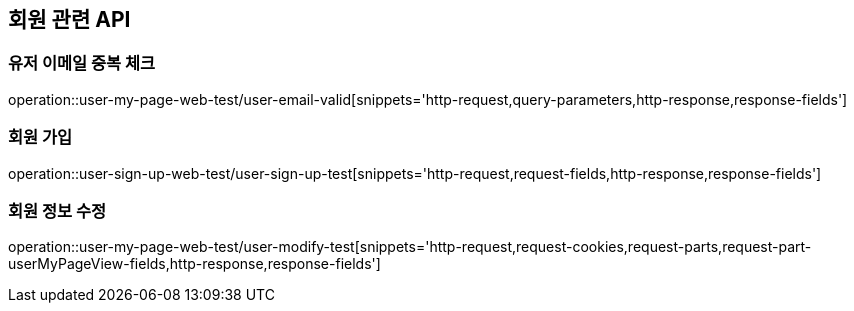 == 회원 관련 API

=== 유저 이메일 중복 체크

operation::user-my-page-web-test/user-email-valid[snippets='http-request,query-parameters,http-response,response-fields']

=== 회원 가입

operation::user-sign-up-web-test/user-sign-up-test[snippets='http-request,request-fields,http-response,response-fields']

=== 회원 정보 수정

operation::user-my-page-web-test/user-modify-test[snippets='http-request,request-cookies,request-parts,request-part-userMyPageView-fields,http-response,response-fields']